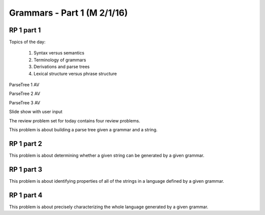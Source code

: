 .. This file is part of the OpenDSA eTextbook project. See
.. http://algoviz.org/OpenDSA for more details.
.. Copyright (c) 2012-13 by the OpenDSA Project Contributors, and
.. distributed under an MIT open source license.

.. avmetadata:: 
   :author: David Furcy and Tom Naps

.. odsalink::  AV/PL/AV/parseTree.css
.. odsalink::  AV/PL/main.css
	    
============================
Grammars - Part 1 (M 2/1/16)
============================

RP 1 part 1
-----------

Topics of the day:

  1. Syntax versus semantics
  2. Terminology of grammars
  3. Derivations and parse trees
  4. Lexical structure versus phrase structure

ParseTree 1 AV
  
.. inlineav:: parseTree1 ss
   :output: show

ParseTree 2 AV

.. inlineav:: parseTree2 ss
   :output: show

ParseTree 3 AV

.. inlineav:: parseTree3 ss
   :output: show

Slide show with user input
	    
.. avembed:: AV/PL/AV/parseTree3a.html ss
	    
The review problem set for today contains four review problems.

This problem is about building a parse tree given a grammar and a string.

.. avembed:: Exercises/PL/RP1part1.html ka

RP 1 part 2
-----------

This problem is about determining whether a given string can be
generated by a given grammar.

.. avembed:: Exercises/PL/RP1part2.html ka

RP 1 part 3
-----------

This problem is about identifying properties of all of the strings in
a language defined by a given grammar.

.. avembed:: Exercises/PL/RP1part3.html ka

RP 1 part 4
-----------

This problem is about precisely characterizing the whole language
generated by a given grammar.

.. avembed:: Exercises/PL/RP1part4.html ka

.. odsascript:: AV/PL/AV/parseTree1.js   	     
.. odsascript:: AV/PL/AV/parseTree2.js   	     
.. odsascript:: AV/PL/AV/parseTree3.js   	     
	     

